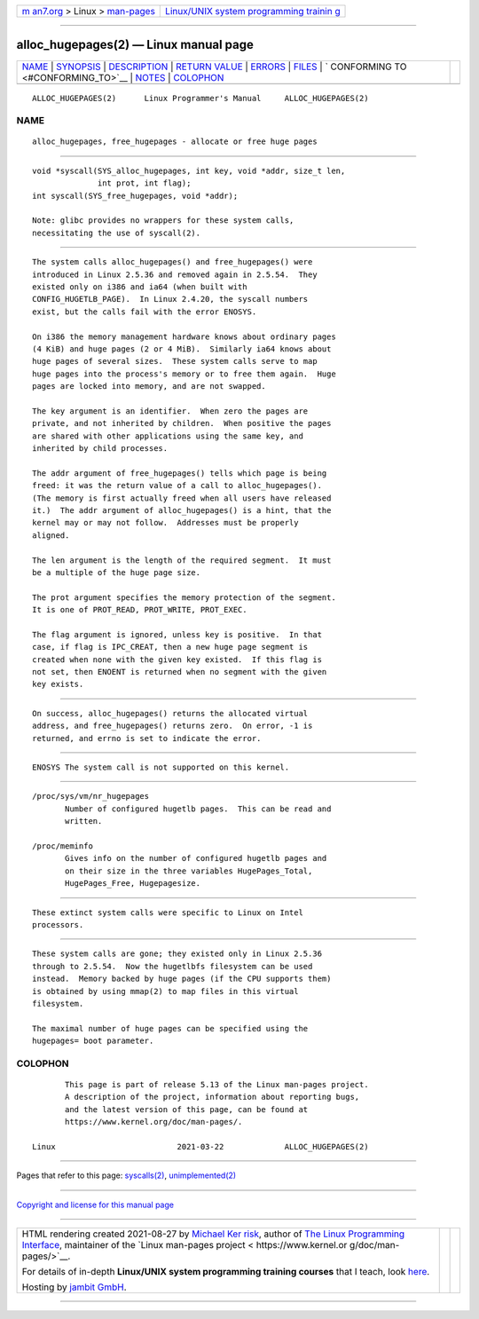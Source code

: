 .. container:: page-top

.. container:: nav-bar

   +----------------------------------+----------------------------------+
   | `m                               | `Linux/UNIX system programming   |
   | an7.org <../../../index.html>`__ | trainin                          |
   | > Linux >                        | g <http://man7.org/training/>`__ |
   | `man-pages <../index.html>`__    |                                  |
   +----------------------------------+----------------------------------+

--------------

alloc_hugepages(2) — Linux manual page
======================================

+-----------------------------------+-----------------------------------+
| `NAME <#NAME>`__ \|               |                                   |
| `SYNOPSIS <#SYNOPSIS>`__ \|       |                                   |
| `DESCRIPTION <#DESCRIPTION>`__ \| |                                   |
| `RETURN VALUE <#RETURN_VALUE>`__  |                                   |
| \| `ERRORS <#ERRORS>`__ \|        |                                   |
| `FILES <#FILES>`__ \|             |                                   |
| `                                 |                                   |
| CONFORMING TO <#CONFORMING_TO>`__ |                                   |
| \| `NOTES <#NOTES>`__ \|          |                                   |
| `COLOPHON <#COLOPHON>`__          |                                   |
+-----------------------------------+-----------------------------------+
| .. container:: man-search-box     |                                   |
+-----------------------------------+-----------------------------------+

::

   ALLOC_HUGEPAGES(2)      Linux Programmer's Manual     ALLOC_HUGEPAGES(2)

NAME
-------------------------------------------------

::

          alloc_hugepages, free_hugepages - allocate or free huge pages


---------------------------------------------------------

::

          void *syscall(SYS_alloc_hugepages, int key, void *addr, size_t len,
                        int prot, int flag);
          int syscall(SYS_free_hugepages, void *addr);

          Note: glibc provides no wrappers for these system calls,
          necessitating the use of syscall(2).


---------------------------------------------------------------

::

          The system calls alloc_hugepages() and free_hugepages() were
          introduced in Linux 2.5.36 and removed again in 2.5.54.  They
          existed only on i386 and ia64 (when built with
          CONFIG_HUGETLB_PAGE).  In Linux 2.4.20, the syscall numbers
          exist, but the calls fail with the error ENOSYS.

          On i386 the memory management hardware knows about ordinary pages
          (4 KiB) and huge pages (2 or 4 MiB).  Similarly ia64 knows about
          huge pages of several sizes.  These system calls serve to map
          huge pages into the process's memory or to free them again.  Huge
          pages are locked into memory, and are not swapped.

          The key argument is an identifier.  When zero the pages are
          private, and not inherited by children.  When positive the pages
          are shared with other applications using the same key, and
          inherited by child processes.

          The addr argument of free_hugepages() tells which page is being
          freed: it was the return value of a call to alloc_hugepages().
          (The memory is first actually freed when all users have released
          it.)  The addr argument of alloc_hugepages() is a hint, that the
          kernel may or may not follow.  Addresses must be properly
          aligned.

          The len argument is the length of the required segment.  It must
          be a multiple of the huge page size.

          The prot argument specifies the memory protection of the segment.
          It is one of PROT_READ, PROT_WRITE, PROT_EXEC.

          The flag argument is ignored, unless key is positive.  In that
          case, if flag is IPC_CREAT, then a new huge page segment is
          created when none with the given key existed.  If this flag is
          not set, then ENOENT is returned when no segment with the given
          key exists.


-----------------------------------------------------------------

::

          On success, alloc_hugepages() returns the allocated virtual
          address, and free_hugepages() returns zero.  On error, -1 is
          returned, and errno is set to indicate the error.


-----------------------------------------------------

::

          ENOSYS The system call is not supported on this kernel.


---------------------------------------------------

::

          /proc/sys/vm/nr_hugepages
                 Number of configured hugetlb pages.  This can be read and
                 written.

          /proc/meminfo
                 Gives info on the number of configured hugetlb pages and
                 on their size in the three variables HugePages_Total,
                 HugePages_Free, Hugepagesize.


-------------------------------------------------------------------

::

          These extinct system calls were specific to Linux on Intel
          processors.


---------------------------------------------------

::

          These system calls are gone; they existed only in Linux 2.5.36
          through to 2.5.54.  Now the hugetlbfs filesystem can be used
          instead.  Memory backed by huge pages (if the CPU supports them)
          is obtained by using mmap(2) to map files in this virtual
          filesystem.

          The maximal number of huge pages can be specified using the
          hugepages= boot parameter.

COLOPHON
---------------------------------------------------------

::

          This page is part of release 5.13 of the Linux man-pages project.
          A description of the project, information about reporting bugs,
          and the latest version of this page, can be found at
          https://www.kernel.org/doc/man-pages/.

   Linux                          2021-03-22             ALLOC_HUGEPAGES(2)

--------------

Pages that refer to this page:
`syscalls(2) <../man2/syscalls.2.html>`__, 
`unimplemented(2) <../man2/unimplemented.2.html>`__

--------------

`Copyright and license for this manual
page <../man2/alloc_hugepages.2.license.html>`__

--------------

.. container:: footer

   +-----------------------+-----------------------+-----------------------+
   | HTML rendering        |                       | |Cover of TLPI|       |
   | created 2021-08-27 by |                       |                       |
   | `Michael              |                       |                       |
   | Ker                   |                       |                       |
   | risk <https://man7.or |                       |                       |
   | g/mtk/index.html>`__, |                       |                       |
   | author of `The Linux  |                       |                       |
   | Programming           |                       |                       |
   | Interface <https:     |                       |                       |
   | //man7.org/tlpi/>`__, |                       |                       |
   | maintainer of the     |                       |                       |
   | `Linux man-pages      |                       |                       |
   | project <             |                       |                       |
   | https://www.kernel.or |                       |                       |
   | g/doc/man-pages/>`__. |                       |                       |
   |                       |                       |                       |
   | For details of        |                       |                       |
   | in-depth **Linux/UNIX |                       |                       |
   | system programming    |                       |                       |
   | training courses**    |                       |                       |
   | that I teach, look    |                       |                       |
   | `here <https://ma     |                       |                       |
   | n7.org/training/>`__. |                       |                       |
   |                       |                       |                       |
   | Hosting by `jambit    |                       |                       |
   | GmbH                  |                       |                       |
   | <https://www.jambit.c |                       |                       |
   | om/index_en.html>`__. |                       |                       |
   +-----------------------+-----------------------+-----------------------+

--------------

.. container:: statcounter

   |Web Analytics Made Easy - StatCounter|

.. |Cover of TLPI| image:: https://man7.org/tlpi/cover/TLPI-front-cover-vsmall.png
   :target: https://man7.org/tlpi/
.. |Web Analytics Made Easy - StatCounter| image:: https://c.statcounter.com/7422636/0/9b6714ff/1/
   :class: statcounter
   :target: https://statcounter.com/
